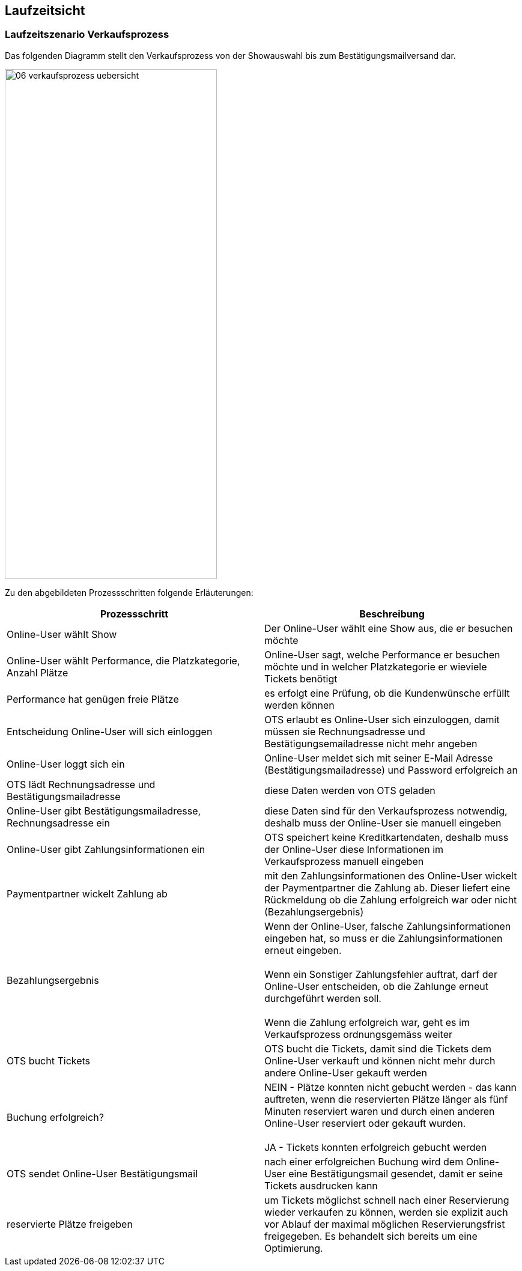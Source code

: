 [[section-runtime-view]]
== Laufzeitsicht


=== Laufzeitszenario Verkaufsprozess

Das folgenden Diagramm stellt den Verkaufsprozess von der Showauswahl bis zum Bestätigungsmailversand dar.

image::06-verkaufsprozess_uebersicht.png[Caption="Verkaufsprozess", width="353", height="849"]

Zu den abgebildeten Prozessschritten folgende Erläuterungen:

[options="header"]
|===
| Prozessschritt                                             | Beschreibung
| Online-User wählt Show
| Der Online-User wählt eine Show aus, die er besuchen möchte

| Online-User wählt Performance, die Platzkategorie, Anzahl Plätze
| Online-User sagt, welche Performance er besuchen möchte und in welcher Platzkategorie er wieviele Tickets benötigt

| Performance hat genügen freie Plätze
| es erfolgt eine Prüfung, ob die Kundenwünsche erfüllt werden können

| Entscheidung Online-User will sich einloggen
|OTS erlaubt es Online-User sich einzuloggen, damit müssen sie Rechnungsadresse und Bestätigungsemailadresse nicht mehr angeben

| Online-User loggt sich ein
| Online-User meldet sich mit seiner E-Mail Adresse (Bestätigungsmailadresse) und Password erfolgreich an

| OTS lädt Rechnungsadresse und Bestätigungsmailadresse
| diese Daten werden von OTS geladen

| Online-User gibt Bestätigungsmailadresse, Rechnungsadresse ein
| diese Daten sind für den Verkaufsprozess notwendig, deshalb muss der Online-User sie manuell eingeben

| Online-User gibt Zahlungsinformationen ein
|OTS speichert keine Kreditkartendaten, deshalb muss der Online-User diese Informationen im Verkaufsprozess manuell eingeben

| Paymentpartner wickelt Zahlung ab
| mit den Zahlungsinformationen des Online-User wickelt der Paymentpartner die Zahlung ab. Dieser liefert eine Rückmeldung ob die Zahlung erfolgreich war oder nicht (Bezahlungsergebnis)

| Bezahlungsergebnis
| Wenn der Online-User, falsche Zahlungsinformationen eingeben hat, so muss er die Zahlungsinformationen erneut eingeben. +
 +
Wenn ein Sonstiger Zahlungsfehler auftrat, darf der Online-User entscheiden, ob die Zahlunge erneut durchgeführt werden soll. +
 +
Wenn die Zahlung erfolgreich war, geht es im Verkaufsprozess ordnungsgemäss weiter

| OTS bucht Tickets
| OTS bucht die Tickets, damit sind die Tickets dem Online-User verkauft und können nicht mehr durch andere Online-User gekauft werden


| Buchung erfolgreich?
| NEIN - Plätze konnten nicht gebucht werden - das kann auftreten, wenn die reservierten Plätze länger als fünf Minuten reserviert waren und durch einen anderen Online-User reserviert oder gekauft wurden. +
 +
JA - Tickets konnten erfolgreich gebucht werden

| OTS sendet Online-User Bestätigungsmail
| nach einer erfolgreichen Buchung wird dem Online-User eine Bestätigungsmail gesendet, damit er seine Tickets ausdrucken kann

| reservierte Plätze freigeben
|um Tickets möglichst schnell nach einer Reservierung wieder verkaufen zu können, werden sie explizit auch vor Ablauf der maximal möglichen Reservierungsfrist freigegeben. Es behandelt sich bereits um eine Optimierung.
// TODO: Mir war das nicht bewusst. War das so spezifiziert? 
|===
